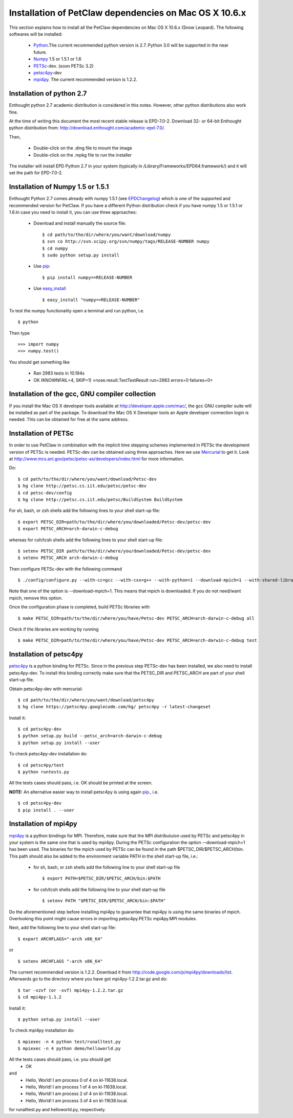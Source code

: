 .. _installationDepsPetClawMacOSX:

=======================================================
Installation of PetClaw dependencies on Mac OS X 10.6.x
=======================================================
This section explains how to install all the PetClaw dependencies on Mac OS X 10.6.x (Snow Leopard).
The following softwares will be installed:

    * `Python <http://www.python.org/>`_.The current recommended python version is 2.7. 
      Python 3.0 will be supported in the near future.
    * `Numpy <http://numpy.scipy.org/>`_ 1.5 or 1.5.1 or 1.6 
    * `PETSc <http://www.mcs.anl.gov/petsc/petsc-as/>`_-dev. (soon PETSc 3.2)     
    * `petsc4py <http://code.google.com/p/petsc4py/>`_-dev
    * `mpi4py <http://mpi4py.scipy.org/docs/usrman/index.html>`_. 
      The current recommended version is 1.2.2.


Installation of python 2.7 
==========================
Enthought python 2.7 academic distribution is considered in this notes. However, other python distributions also work fine. 

At the time of writing this document the most recent stable release is EPD-7.0-2. Download 32- or 64-bit Enthought python distribution from: `<http://download.enthought.com/academic-epd-7.0/>`_.

Then,

    * Double-click on the .dmg file to mount the image   
    * Double-click on the .mpkg file to run the installer

The installer will install EPD Python 2.7 in your system (typically in /Library/Frameworks/EPD64.framework/) and it will set the path for EPD-7.0-2.


Installation of Numpy 1.5 or 1.5.1 
==================================
Enthought Python 2.7 comes already with numpy 1.5.1 (see `EPDChangelog <http://www.enthought.com/EPDChangelog.html>`_) which is one of the supported and recommended version for PetClaw. If you have a different Python distribution check if you have numpy 1.5 or 1.5.1 or 1.6.In case you need to install it, you can use three approaches:

    * Download and install manually the source file: ::
    
        $ cd path/to/the/dir/where/you/want/download/numpy
        $ svn co http://svn.scipy.org/svn/numpy/tags/RELEASE-NUMBER numpy
        $ cd numpy
        $ sudo python setup.py install

    * Use `pip <http://pypi.python.org/pypi/pip>`_: ::

        $ pip install numpy==RELEASE-NUMBER
    

    * Use `easy_install <http://packages.python.org/distribute/easy_install.html>`_ ::
        
        $ easy_install "numpy==RELEASE-NUMBER"
 

To test the numpy functionality open a terminal and run python, i.e. ::
   
    $ python

Then type ::

    >>> import numpy
    >>> numpy.test()

You should get something like

    * Ran 2983 tests in 10.194s
    * OK (KNOWNFAIL=4, SKIP=1) <nose.result.TextTestResult run=2983 errors=0 failures=0>


Installation of the gcc, GNU compiler collection
================================================
If you install the Mac OS X developer tools available at `<http://developer.apple.com/mac/>`_, the gcc GNU compiler suite will be installed as part of the package. To download the Mac OS X Developer tools an Apple developer connection login is needed. This can be obtained for free at the same address.


Installation of PETSc
=====================
In order to use PetClaw in combination with the implicit time stepping schemes implemented in PETSc the development version of PETSc is needed. PETSc-dev can be obtained using three approaches. Here we use `Mercurial <http://mercurial.selenic.com/>`_ to get it. Look at `<http://www.mcs.anl.gov/petsc/petsc-as/developers/index.html>`_ for more information.

Do: ::

    $ cd path/to/the/dir/where/you/want/download/Petsc-dev
    $ hg clone http://petsc.cs.iit.edu/petsc/petsc-dev
    $ cd petsc-dev/config
    $ hg clone http://petsc.cs.iit.edu/petsc/BuildSystem BuildSystem

For sh, bash, or zsh shells add the following lines to your shell start-up file: ::
    
    $ export PETSC_DIR=path/to/the/dir/where/you/downloaded/Petsc-dev/petsc-dev
    $ export PETSC_ARCH=arch-darwin-c-debug

whereas for csh/tcsh shells add the following lines to your shell start-up file: ::

    $ setenv PETSC_DIR path/to/the/dir/where/you/downloaded/Petsc-dev/petsc-dev
    $ setenv PETSC_ARCH arch-darwin-c-debug

Then configure PETSc-dev with the following command ::

    $ ./config/configure.py --with-cc=gcc --with-cxx=g++ --with-python=1 --download-mpich=1 --with-shared-libraries=1

Note that one of the option is --download-mpich=1. This means that mpich is downloaded. If you do not need/want mpich, remove this option.

Once the configuration phase is completed, build PETSc libraries with ::

    $ make PETSC_DIR=path/to/the/dir/where/you/have/Petsc-dev PETSC_ARCH=arch-darwin-c-debug all

Check if the libraries are working by running ::

    $ make PETSC_DIR=path/to/the/dir/where/you/have/Petsc-dev PETSC_ARCH=arch-darwin-c-debug test


Installation of petsc4py
========================
`petsc4py <http://code.google.com/p/petsc4py/>`_ is a python binding for PETSc. Since in the previous step PETSc-dev has been installed, we also need to install petsc4py-dev. To install this binding correctly make sure that the PETSC_DIR and PETSC_ARCH are part of your shell start-up file.

Obtain petsc4py-dev with mercurial: ::
    
    $ cd path/to/the/dir/where/you/want/download/petsc4py
    $ hg clone https://petsc4py.googlecode.com/hg/ petsc4py -r latest-changeset

Install it: ::
    
    $ cd petsc4py-dev
    $ python setup.py build --petsc_arch=arch-darwin-c-debug
    $ python setup.py install --user

To check petsc4py-dev installation do: ::
    
    $ cd petsc4py/test
    $ python runtests.py

All the tests cases should pass, i.e. OK should be printed at the screen.



**NOTE:** An alternative easier way to install petsc4py is using again `pip <http://pypi.python.org/pypi/pip>`_., i.e. ::
    
    $ cd petsc4py-dev
    $ pip install . --user


Installation of mpi4py
======================
`mpi4py <http://mpi4py.scipy.org/docs/usrman/index.html>`_ is a python bindings for MPI. Therefore, make sure that the MPI distributuion used by PETSc and petsc4py in your system is the same one that is used by mpi4py. During the PETSc configuration the option -–download-mpich=1 has been used. The binaries for the mpich used by PETSc can be found in the path $PETSC_DIR/$PETSC_ARCH/bin. This path should also be added to the environment variable PATH in the shell start-up file, i.e.: 

    * for sh, bash, or zsh shells add the following line to your shell start-up file ::
        
        $ export PATH=$PETSC_DIR/$PETSC_ARCH/bin:$PATH

    * for csh/tcsh shells add the following line to your shell start-up file ::

        $ setenv PATH "$PETSC_DIR/$PETSC_ARCH/bin:$PATH"

Do the aforementioned step before installing mpi4py to guarantee that mpi4py is using the same binaries of mpich. Overlooking this point might cause errors in importing petsc4py.PETSc mpi4py.MPI modules.

Next, add the following line to your shell start-up file::

    $ export ARCHFLAGS="-arch x86_64"

or ::
    
    $ setenv ARCHFLAGS "-arch x86_64"


The current recommended version is 1.2.2. Download it from `<http://code.google.com/p/mpi4py/downloads/list>`_. Afterwards go to the directory where you have got mpi4py-1.2.2.tar.gz and do: ::
    
    $ tar -xzvf (or -xvf) mpi4py-1.2.2.tar.gz
    $ cd mpi4py-1.1.2

Install it: ::

    $ python setup.py install --user

To check mpi4py installation do: ::
    
    $ mpiexec -n 4 python test/runalltest.py
    $ mpiexec -n 4 python demo/helloworld.py

All the tests cases should pass, i.e. you should get
    * OK 
and 
    * Hello, World! I am process 0 of 4 on kl-11638.local. 
    * Hello, World! I am process 1 of 4 on kl-11638.local.
    * Hello, World! I am process 2 of 4 on kl-11638.local.
    * Hello, World! I am process 3 of 4 on kl-11638.local.

for runalltest.py and helloworld.py, respectively.





